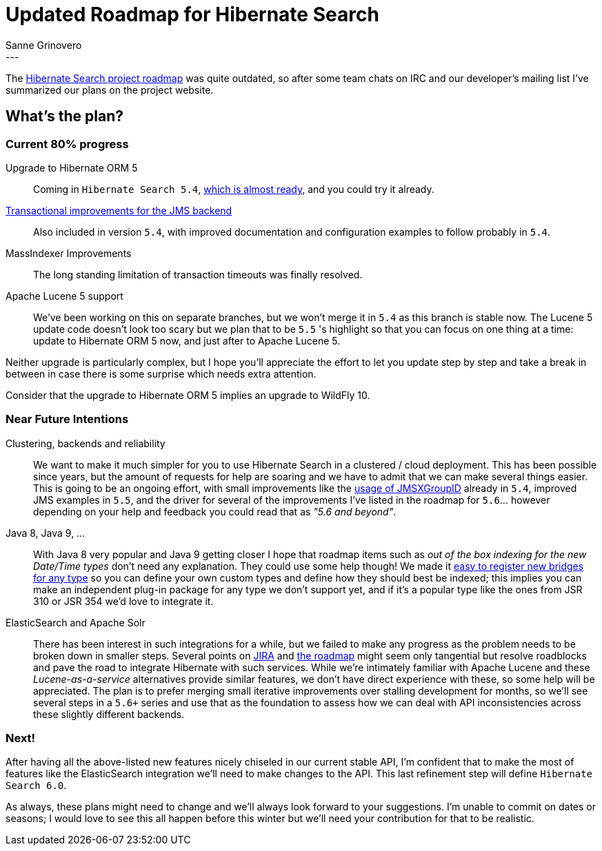 = Updated Roadmap for Hibernate Search
Sanne Grinovero
:awestruct-tags: [ "Hibernate Search" ]
:awestruct-layout: blog-post
---
The http://hibernate.org/search/roadmap/[Hibernate Search project roadmap] was quite outdated, so after some
team chats on IRC and our developer's mailing list I've summarized our plans on the project website.

== What's the plan?

=== Current 80% progress

Upgrade to Hibernate ORM 5::
Coming in `Hibernate Search 5.4`, http://in.relation.to/2015/07/13/hibernate-search-54CR1/[which is almost ready],
and you could try it already.

http://in.relation.to/2015/07/09/hibernate-search-jms-transaction/[Transactional improvements for the JMS backend]::
Also included in version `5.4`, with improved documentation and configuration examples to follow probably in `5.4`.

MassIndexer Improvements::
The long standing limitation of transaction timeouts was finally resolved.

Apache Lucene 5 support::
We've been working on this on separate branches, but we won't merge it in `5.4` as this branch is stable now.
The Lucene 5 update code doesn't look too scary but we plan that to be `5.5` 's highlight so that you can focus on one
thing at a time: update to Hibernate ORM 5 now, and just after to Apache Lucene 5.

Neither upgrade is particularly complex, but I hope you'll appreciate the effort to let you update step by step and
take a break in between in case there is some surprise which needs extra attention.

Consider that the upgrade to Hibernate ORM 5 implies an upgrade to WildFly 10.

=== Near Future Intentions

Clustering, backends and reliability::
We want to make it much simpler for you to use Hibernate Search in a clustered / cloud deployment.
This has been possible since years, but the amount of requests for help are soaring and we have
to admit that we can make several things easier.
This is going to be an ongoing effort, with small improvements like the https://hibernate.atlassian.net/browse/HSEARCH-1922[usage of JMSXGroupID] already in `5.4`, improved JMS examples in `5.5`, and the driver for several of the
improvements I've listed in the roadmap for `5.6`... however depending on your help and feedback you could read
that as _"5.6 and beyond"_.

Java 8, Java 9, ...::
With Java 8 very popular and Java 9 getting closer I hope that roadmap items such as _out of the box indexing for the new Date/Time types_ don't need any explanation. They could use some help though!
We made it http://docs.jboss.org/hibernate/search/5.4/reference/en-US/html_single/#_bridgeprovider_associate_a_bridge_to_a_given_return_type[easy to register new bridges for any type] so you can define your own custom types and define how they should best be indexed; this implies you can make an independent plug-in package for any type we don't support yet, and if it's a popular type like the ones from JSR 310 or JSR 354 we'd love to integrate it.

ElasticSearch and Apache Solr::
There has been interest in such integrations for a while, but we failed to make any progress as the problem needs to be broken down in smaller steps.
Several points on https://hibernate.atlassian.net/projects/HSEARCH[JIRA] and http://hibernate.org/search/roadmap/[the roadmap] might seem only tangential but resolve roadblocks and pave the road to integrate Hibernate with such services.
While we're intimately familiar with Apache Lucene and these _Lucene-as-a-service_ alternatives provide similar features,
we don't have direct experience with these, so some help will be appreciated.
The plan is to prefer merging small iterative improvements over stalling development for months,
so we'll see several steps in a `5.6+` series and use that as the foundation to assess how we can deal
with API inconsistencies across these slightly different backends.

=== Next!

After having all the above-listed new features nicely chiseled in our current stable API, I'm confident
that to make the most of features like the ElasticSearch integration we'll need to make changes to the API.
This last refinement step will define `Hibernate Search 6.0`.

As always, these plans might need to change and we'll always look forward to your suggestions.
I'm unable to commit on dates or seasons; I would love to see this all happen before this winter but we'll need your
contribution for that to be realistic.





